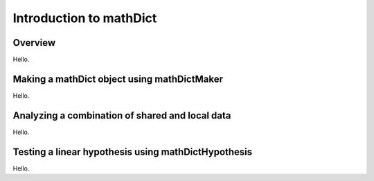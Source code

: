 Introduction to mathDict
========================

Overview
--------

Hello.

Making a mathDict object using mathDictMaker
--------------------------------------------

Hello.

Analyzing a combination of shared and local data
------------------------------------------------

Hello.

Testing a linear hypothesis using mathDictHypothesis
----------------------------------------------------

Hello.
